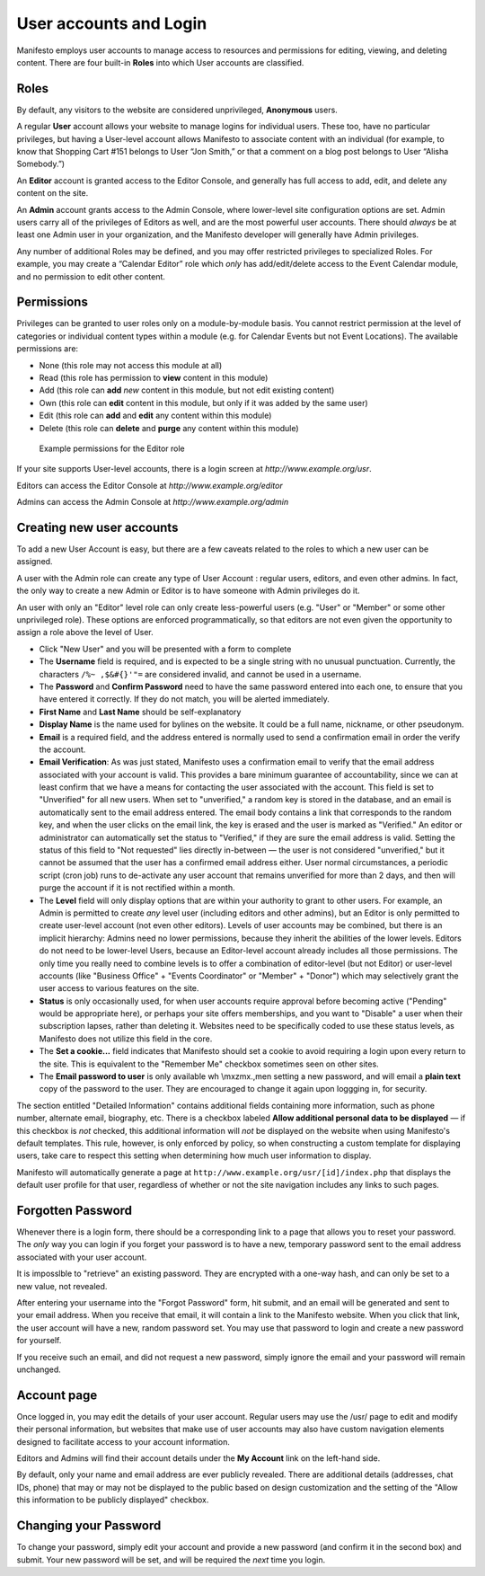 ***********************
User accounts and Login
***********************
Manifesto employs user accounts to manage access to resources and permissions for editing, viewing, and deleting content. There are four built-in **Roles** into which User accounts are classified.

Roles
=====

By default, any visitors to the website are considered unprivileged, **Anonymous** users.

A regular **User** account allows your website to manage logins for individual users. These too, have no particular privileges, but having a User-level account allows Manifesto to associate content with an individual (for example, to know that Shopping Cart #151 belongs to User “Jon Smith,” or that a comment on a blog post belongs to User “Alisha Somebody.”)

An **Editor** account is granted access to the Editor Console, and generally has full access to add, edit, and delete any content on the site.

An **Admin** account grants access to the Admin Console, where lower-level site configuration options are set. Admin users carry all of the privileges of Editors as well, and are the most powerful user accounts. There should *always* be at least one Admin user in your organization, and the Manifesto developer will generally have Admin privileges.

Any number of additional Roles may be defined, and you may offer restricted privileges to specialized Roles. For example, you may create a “Calendar Editor” role which *only* has add/edit/delete access to the Event Calendar module, and no permission to edit other content.

Permissions
===========

Privileges can be granted to user roles only on a module-by-module basis. You cannot restrict permission at the level of categories or individual content types within a module (e.g. for Calendar Events but not Event Locations). The available permissions are:

* None (this role may not access this module at all)
* Read (this role has permission to **view** content in this module)
* Add (this role can **add** *new* content in this module, but not edit existing content)
* Own (this role can **edit** content in this module, but only if it was added by the same user)
* Edit (this role can **add** and **edit** any content within this module)
* Delete (this role can **delete** and **purge** any content within this module)

.. figure:: images/role_permissions.*
   :alt: Role permissions grid

   Example permissions for the Editor role

If your site supports User-level accounts, there is a login screen at `http://www.example.org/usr`.

Editors can access the Editor Console at `http://www.example.org/editor`

Admins can access the Admin Console at `http://www.example.org/admin`

Creating new user accounts
==========================

.. todo::

   Add section for creating new accounts (at least for Editors)

To add a new User Account is easy, but there are a few caveats related to the roles to which a new user can be assigned.

A user with the Admin role can create any type of User Account : regular users, editors, and even other admins. In fact, the only way to create a new Admin or Editor is to have someone with Admin privileges do it.

An user with only an "Editor" level role can only create less-powerful users (e.g. "User" or "Member" or some other unprivileged role). These options are enforced programmatically, so that editors are not even given the opportunity to assign a role above the level of User.

* Click "New User" and you will be presented with a form to complete
* The **Username** field is required, and is expected to be a single string with no unusual punctuation. Currently, the characters ``/%~ ,$&#{}'"=`` are considered invalid, and cannot be used in a username.
* The **Password** and **Confirm Password** need to have the same password entered into each one, to ensure that you have entered it correctly. If they do not match, you will be alerted immediately.
* **First Name** and **Last Name** should be self-explanatory
* **Display Name** is the name used for bylines on the website. It could be a full name, nickname, or other pseudonym.
* **Email** is a required field, and the address entered is normally used to send a confirmation email in order the verify the account.
* **Email Verification**: As was just stated, Manifesto uses a confirmation email to verify that the email address associated with your account is valid. This provides a bare minimum guarantee of accountability, since we can at least confirm that we have a means for contacting the user associated with the account.
  This field is set to "Unverified" for all new users. When set to "unverified," a random key is stored in the database, and an email is automatically sent to the email address entered. The email body contains a link that corresponds to the random key, and when the user clicks on the email link, the key is erased and the user is marked as "Verified."
  An editor or administrator can automatically set the status to "Verified," if they are sure the email address is valid.
  Setting the status of this field to "Not requested" lies directly in-between — the user is not considered "unverified," but it cannot be assumed that the user has a confirmed email address either.
  User normal circumstances, a periodic script (cron job) runs to de-activate any user account that remains unverified for more than 2 days, and then will purge the account if it is not rectified within a month.
* The **Level** field will only display options that are within your authority to grant to other users. For example, an Admin is permitted to create *any* level user (including editors and other admins), but an Editor is only permitted to create user-level account (not even other editors). Levels of user accounts may be combined, but there is an implicit hierarchy: Admins need no lower permissions, because they inherit the abilities of the lower levels. Editors do not need to be lower-level Users, because an Editor-level account already includes all those permissions. The only time you really need to combine levels is to offer a combination of editor-level (but not Editor) or user-level accounts (like "Business Office" + "Events Coordinator" or "Member" + "Donor") which may selectively grant the user access to various features on the site.
* **Status** is only occasionally used, for when user accounts require approval before becoming active ("Pending" would be appropriate here), or perhaps your site offers memberships, and you want to "Disable" a user when their subscription lapses, rather than deleting it. Websites need to be specifically coded to use these status levels, as Manifesto does not utilize this field in the core.
* The **Set a cookie...** field indicates that Manifesto should set a cookie to avoid requiring a login upon every return to the site. This is equivalent to the "Remember Me" checkbox sometimes seen on other sites.
* The **Email password to user** is only available wh \\mxzmx.,men setting a new password, and will email a **plain text** copy of the password to the user. They are encouraged to change it again upon loggging in, for security.

The section entitled "Detailed Information" contains additional fields containing more information, such as phone number, alternate email, biography, etc. There is a checkbox labeled **Allow additional personal data to be displayed** — if this checkbox is *not* checked, this additional information will *not* be displayed on the website when using Manifesto's default templates. This rule, however, is only enforced by policy, so when constructing a custom template for displaying users, take care to respect this setting when determining how much user information to display.

Manifesto will automatically generate a page at ``http://www.example.org/usr/[id]/index.php``
that displays the default user profile for that user, regardless of whether or not the site navigation includes any links to such pages.

Forgotten Password
==================

Whenever there is a login form, there should be a corresponding link to a page that allows you to reset your password. The *only* way you can login if you forget your password is to have a new, temporary password sent to the email address associated with your user account.

It is imposslble to "retrieve" an existing password. They are encrypted with a one-way hash, and can only be set to a new value, not revealed.

After entering your username into the "Forgot Password" form, hit submit, and an email will be generated and sent to your email address. When you receive that email, it will contain a link to the Manifesto website. When you click that link, the user account will have a new, random password set. You may use that password to login and create a new password for yourself.

If you receive such an email, and did not request a new password, simply ignore the email and your password will remain unchanged.

Account page
============

Once logged in, you may edit the details of your user account. Regular users may use the /usr/ page to edit and modify their personal information, but websites that make use of user accounts may also have custom navigation elements designed to facilitate access to your account information.

Editors and Admins will find their account details under the **My Account** link on the left-hand side.

By default, only your name and email address are ever publicly revealed. There are additional details (addresses, chat IDs, phone) that may or may not be displayed to the public based on design customization and the setting of the "Allow this information to be publicly displayed" checkbox.

Changing your Password
======================
To change your password, simply edit your account and provide a new password (and confirm it in the second box) and submit. Your new password will be set, and will be required the *next* time you login.
